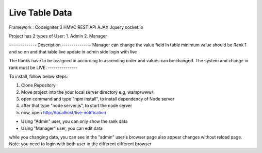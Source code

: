 ###################
Live Table Data
###################

Framework : Codeigniter 3 HMVC
REST API
AJAX
Jquery
socket.io

Project has 2 types of User:
1. Admin
2. Manager

-------------- Description ---------------
Manager can change the value field In table minimum value should be Rank 1 and so on and that table
live update in admin side login with live

The Ranks have to be assigned in according to ascending order and values can be changed. The system
and change in rank must be LIVE.
---------------


To install, follow below steps:

1. Clone Repository
2. Move project into the your local server directory  e.g, wamp/www/
3. open command and type "npm install", to install dependency of Node server
4. after that type "node server.js", to start the node server
5. now, open http://localhost/live-notification

* Using "Admin" user, you can only show the rank data
* Using "Manager" user, you can edit data

while you changing data, you can see in the "admin" user's browser page also appear changes without reload page.
Note: you need to login with both user in the different different browser
